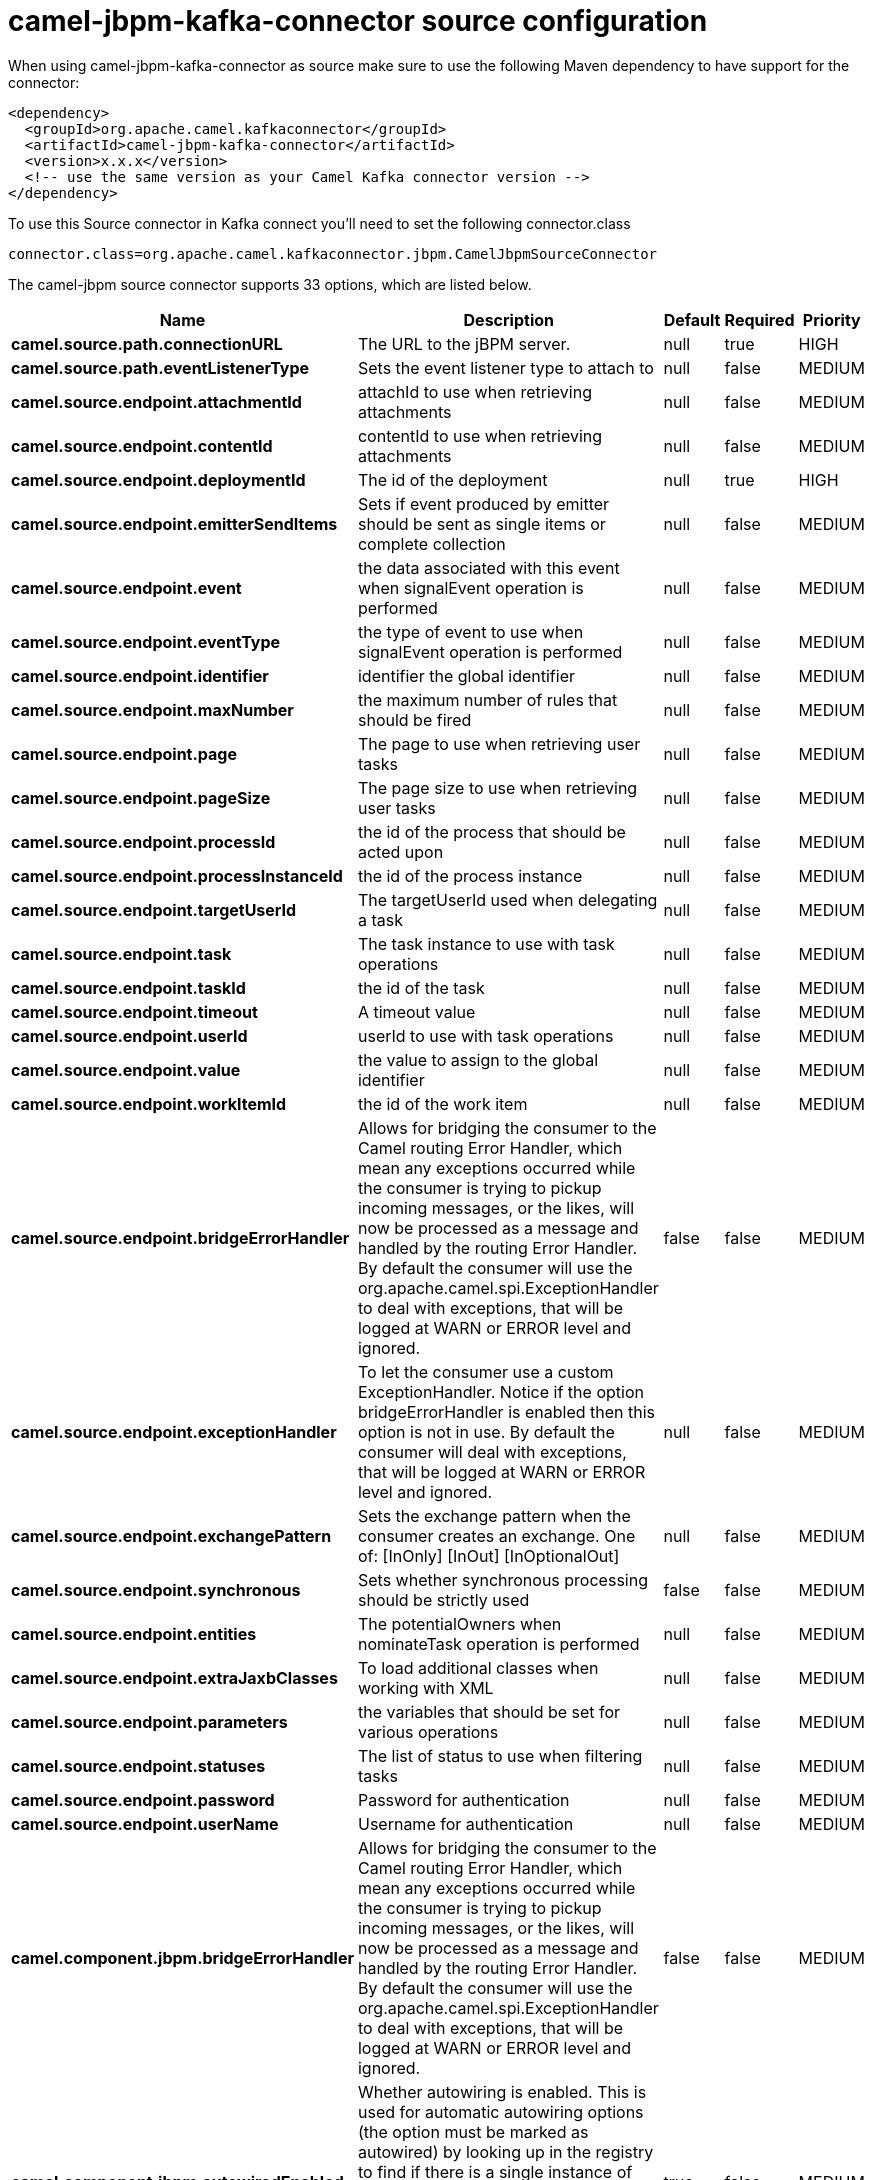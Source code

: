 // kafka-connector options: START
[[camel-jbpm-kafka-connector-source]]
= camel-jbpm-kafka-connector source configuration

When using camel-jbpm-kafka-connector as source make sure to use the following Maven dependency to have support for the connector:

[source,xml]
----
<dependency>
  <groupId>org.apache.camel.kafkaconnector</groupId>
  <artifactId>camel-jbpm-kafka-connector</artifactId>
  <version>x.x.x</version>
  <!-- use the same version as your Camel Kafka connector version -->
</dependency>
----

To use this Source connector in Kafka connect you'll need to set the following connector.class

[source,java]
----
connector.class=org.apache.camel.kafkaconnector.jbpm.CamelJbpmSourceConnector
----


The camel-jbpm source connector supports 33 options, which are listed below.



[width="100%",cols="2,5,^1,1,1",options="header"]
|===
| Name | Description | Default | Required | Priority
| *camel.source.path.connectionURL* | The URL to the jBPM server. | null | true | HIGH
| *camel.source.path.eventListenerType* | Sets the event listener type to attach to | null | false | MEDIUM
| *camel.source.endpoint.attachmentId* | attachId to use when retrieving attachments | null | false | MEDIUM
| *camel.source.endpoint.contentId* | contentId to use when retrieving attachments | null | false | MEDIUM
| *camel.source.endpoint.deploymentId* | The id of the deployment | null | true | HIGH
| *camel.source.endpoint.emitterSendItems* | Sets if event produced by emitter should be sent as single items or complete collection | null | false | MEDIUM
| *camel.source.endpoint.event* | the data associated with this event when signalEvent operation is performed | null | false | MEDIUM
| *camel.source.endpoint.eventType* | the type of event to use when signalEvent operation is performed | null | false | MEDIUM
| *camel.source.endpoint.identifier* | identifier the global identifier | null | false | MEDIUM
| *camel.source.endpoint.maxNumber* | the maximum number of rules that should be fired | null | false | MEDIUM
| *camel.source.endpoint.page* | The page to use when retrieving user tasks | null | false | MEDIUM
| *camel.source.endpoint.pageSize* | The page size to use when retrieving user tasks | null | false | MEDIUM
| *camel.source.endpoint.processId* | the id of the process that should be acted upon | null | false | MEDIUM
| *camel.source.endpoint.processInstanceId* | the id of the process instance | null | false | MEDIUM
| *camel.source.endpoint.targetUserId* | The targetUserId used when delegating a task | null | false | MEDIUM
| *camel.source.endpoint.task* | The task instance to use with task operations | null | false | MEDIUM
| *camel.source.endpoint.taskId* | the id of the task | null | false | MEDIUM
| *camel.source.endpoint.timeout* | A timeout value | null | false | MEDIUM
| *camel.source.endpoint.userId* | userId to use with task operations | null | false | MEDIUM
| *camel.source.endpoint.value* | the value to assign to the global identifier | null | false | MEDIUM
| *camel.source.endpoint.workItemId* | the id of the work item | null | false | MEDIUM
| *camel.source.endpoint.bridgeErrorHandler* | Allows for bridging the consumer to the Camel routing Error Handler, which mean any exceptions occurred while the consumer is trying to pickup incoming messages, or the likes, will now be processed as a message and handled by the routing Error Handler. By default the consumer will use the org.apache.camel.spi.ExceptionHandler to deal with exceptions, that will be logged at WARN or ERROR level and ignored. | false | false | MEDIUM
| *camel.source.endpoint.exceptionHandler* | To let the consumer use a custom ExceptionHandler. Notice if the option bridgeErrorHandler is enabled then this option is not in use. By default the consumer will deal with exceptions, that will be logged at WARN or ERROR level and ignored. | null | false | MEDIUM
| *camel.source.endpoint.exchangePattern* | Sets the exchange pattern when the consumer creates an exchange. One of: [InOnly] [InOut] [InOptionalOut] | null | false | MEDIUM
| *camel.source.endpoint.synchronous* | Sets whether synchronous processing should be strictly used | false | false | MEDIUM
| *camel.source.endpoint.entities* | The potentialOwners when nominateTask operation is performed | null | false | MEDIUM
| *camel.source.endpoint.extraJaxbClasses* | To load additional classes when working with XML | null | false | MEDIUM
| *camel.source.endpoint.parameters* | the variables that should be set for various operations | null | false | MEDIUM
| *camel.source.endpoint.statuses* | The list of status to use when filtering tasks | null | false | MEDIUM
| *camel.source.endpoint.password* | Password for authentication | null | false | MEDIUM
| *camel.source.endpoint.userName* | Username for authentication | null | false | MEDIUM
| *camel.component.jbpm.bridgeErrorHandler* | Allows for bridging the consumer to the Camel routing Error Handler, which mean any exceptions occurred while the consumer is trying to pickup incoming messages, or the likes, will now be processed as a message and handled by the routing Error Handler. By default the consumer will use the org.apache.camel.spi.ExceptionHandler to deal with exceptions, that will be logged at WARN or ERROR level and ignored. | false | false | MEDIUM
| *camel.component.jbpm.autowiredEnabled* | Whether autowiring is enabled. This is used for automatic autowiring options (the option must be marked as autowired) by looking up in the registry to find if there is a single instance of matching type, which then gets configured on the component. This can be used for automatic configuring JDBC data sources, JMS connection factories, AWS Clients, etc. | true | false | MEDIUM
|===



The camel-jbpm source connector has no converters out of the box.





The camel-jbpm source connector has no transforms out of the box.





The camel-jbpm source connector has no aggregation strategies out of the box.
// kafka-connector options: END
